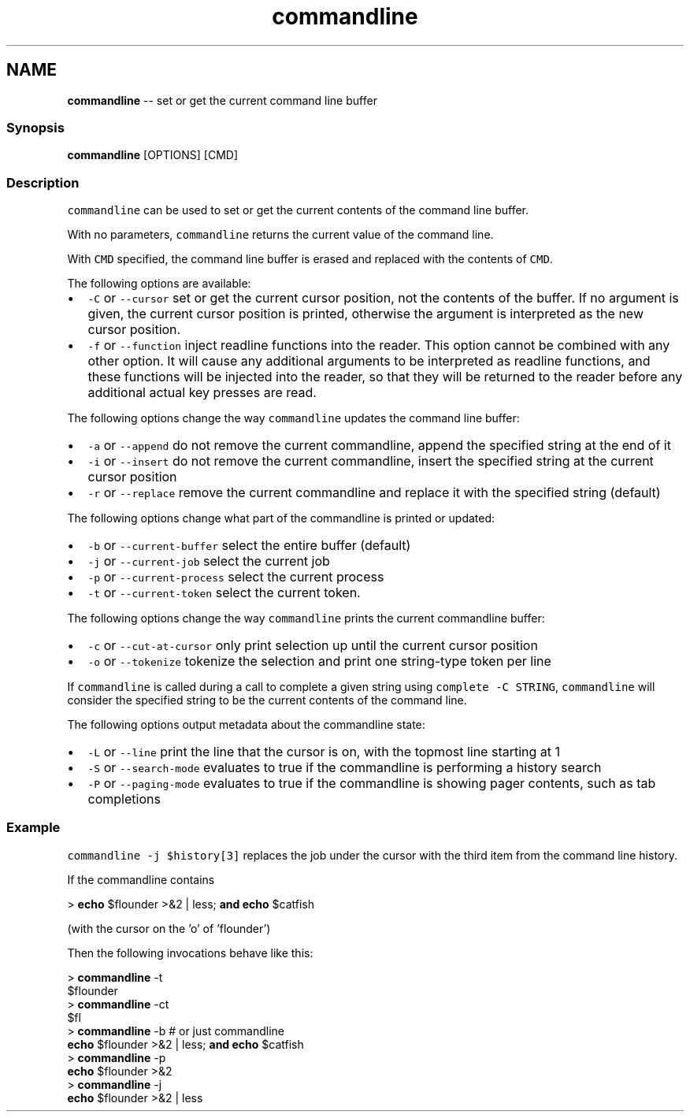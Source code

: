 .TH "commandline" 1 "Thu May 26 2016" "Version 2.3.0" "fish" \" -*- nroff -*-
.ad l
.nh
.SH NAME
\fBcommandline\fP -- set or get the current command line buffer 

.PP
.SS "Synopsis"
.PP
.nf

\fBcommandline\fP [OPTIONS] [CMD]
.fi
.PP
.SS "Description"
\fCcommandline\fP can be used to set or get the current contents of the command line buffer\&.
.PP
With no parameters, \fCcommandline\fP returns the current value of the command line\&.
.PP
With \fCCMD\fP specified, the command line buffer is erased and replaced with the contents of \fCCMD\fP\&.
.PP
The following options are available:
.PP
.IP "\(bu" 2
\fC-C\fP or \fC--cursor\fP set or get the current cursor position, not the contents of the buffer\&. If no argument is given, the current cursor position is printed, otherwise the argument is interpreted as the new cursor position\&.
.IP "\(bu" 2
\fC-f\fP or \fC--function\fP inject readline functions into the reader\&. This option cannot be combined with any other option\&. It will cause any additional arguments to be interpreted as readline functions, and these functions will be injected into the reader, so that they will be returned to the reader before any additional actual key presses are read\&.
.PP
.PP
The following options change the way \fCcommandline\fP updates the command line buffer:
.PP
.IP "\(bu" 2
\fC-a\fP or \fC--append\fP do not remove the current commandline, append the specified string at the end of it
.IP "\(bu" 2
\fC-i\fP or \fC--insert\fP do not remove the current commandline, insert the specified string at the current cursor position
.IP "\(bu" 2
\fC-r\fP or \fC--replace\fP remove the current commandline and replace it with the specified string (default)
.PP
.PP
The following options change what part of the commandline is printed or updated:
.PP
.IP "\(bu" 2
\fC-b\fP or \fC--current-buffer\fP select the entire buffer (default)
.IP "\(bu" 2
\fC-j\fP or \fC--current-job\fP select the current job
.IP "\(bu" 2
\fC-p\fP or \fC--current-process\fP select the current process
.IP "\(bu" 2
\fC-t\fP or \fC--current-token\fP select the current token\&.
.PP
.PP
The following options change the way \fCcommandline\fP prints the current commandline buffer:
.PP
.IP "\(bu" 2
\fC-c\fP or \fC--cut-at-cursor\fP only print selection up until the current cursor position
.IP "\(bu" 2
\fC-o\fP or \fC--tokenize\fP tokenize the selection and print one string-type token per line
.PP
.PP
If \fCcommandline\fP is called during a call to complete a given string using \fCcomplete -C STRING\fP, \fCcommandline\fP will consider the specified string to be the current contents of the command line\&.
.PP
The following options output metadata about the commandline state:
.PP
.IP "\(bu" 2
\fC-L\fP or \fC--line\fP print the line that the cursor is on, with the topmost line starting at 1
.IP "\(bu" 2
\fC-S\fP or \fC--search-mode\fP evaluates to true if the commandline is performing a history search
.IP "\(bu" 2
\fC-P\fP or \fC--paging-mode\fP evaluates to true if the commandline is showing pager contents, such as tab completions
.PP
.SS "Example"
\fCcommandline -j $history[3]\fP replaces the job under the cursor with the third item from the command line history\&.
.PP
If the commandline contains 
.PP
.nf

> \fBecho\fP $flounder >&2 | less; \fBand\fP \fBecho\fP $catfish
.fi
.PP
.PP
(with the cursor on the 'o' of 'flounder')
.PP
Then the following invocations behave like this: 
.PP
.nf

> \fBcommandline\fP -t
$flounder
> \fBcommandline\fP -ct
$fl
> \fBcommandline\fP -b # or just commandline
\fBecho\fP $flounder >&2 | less; \fBand\fP \fBecho\fP $catfish
> \fBcommandline\fP -p
\fBecho\fP $flounder >&2
> \fBcommandline\fP -j
\fBecho\fP $flounder >&2 | less
.fi
.PP
 
